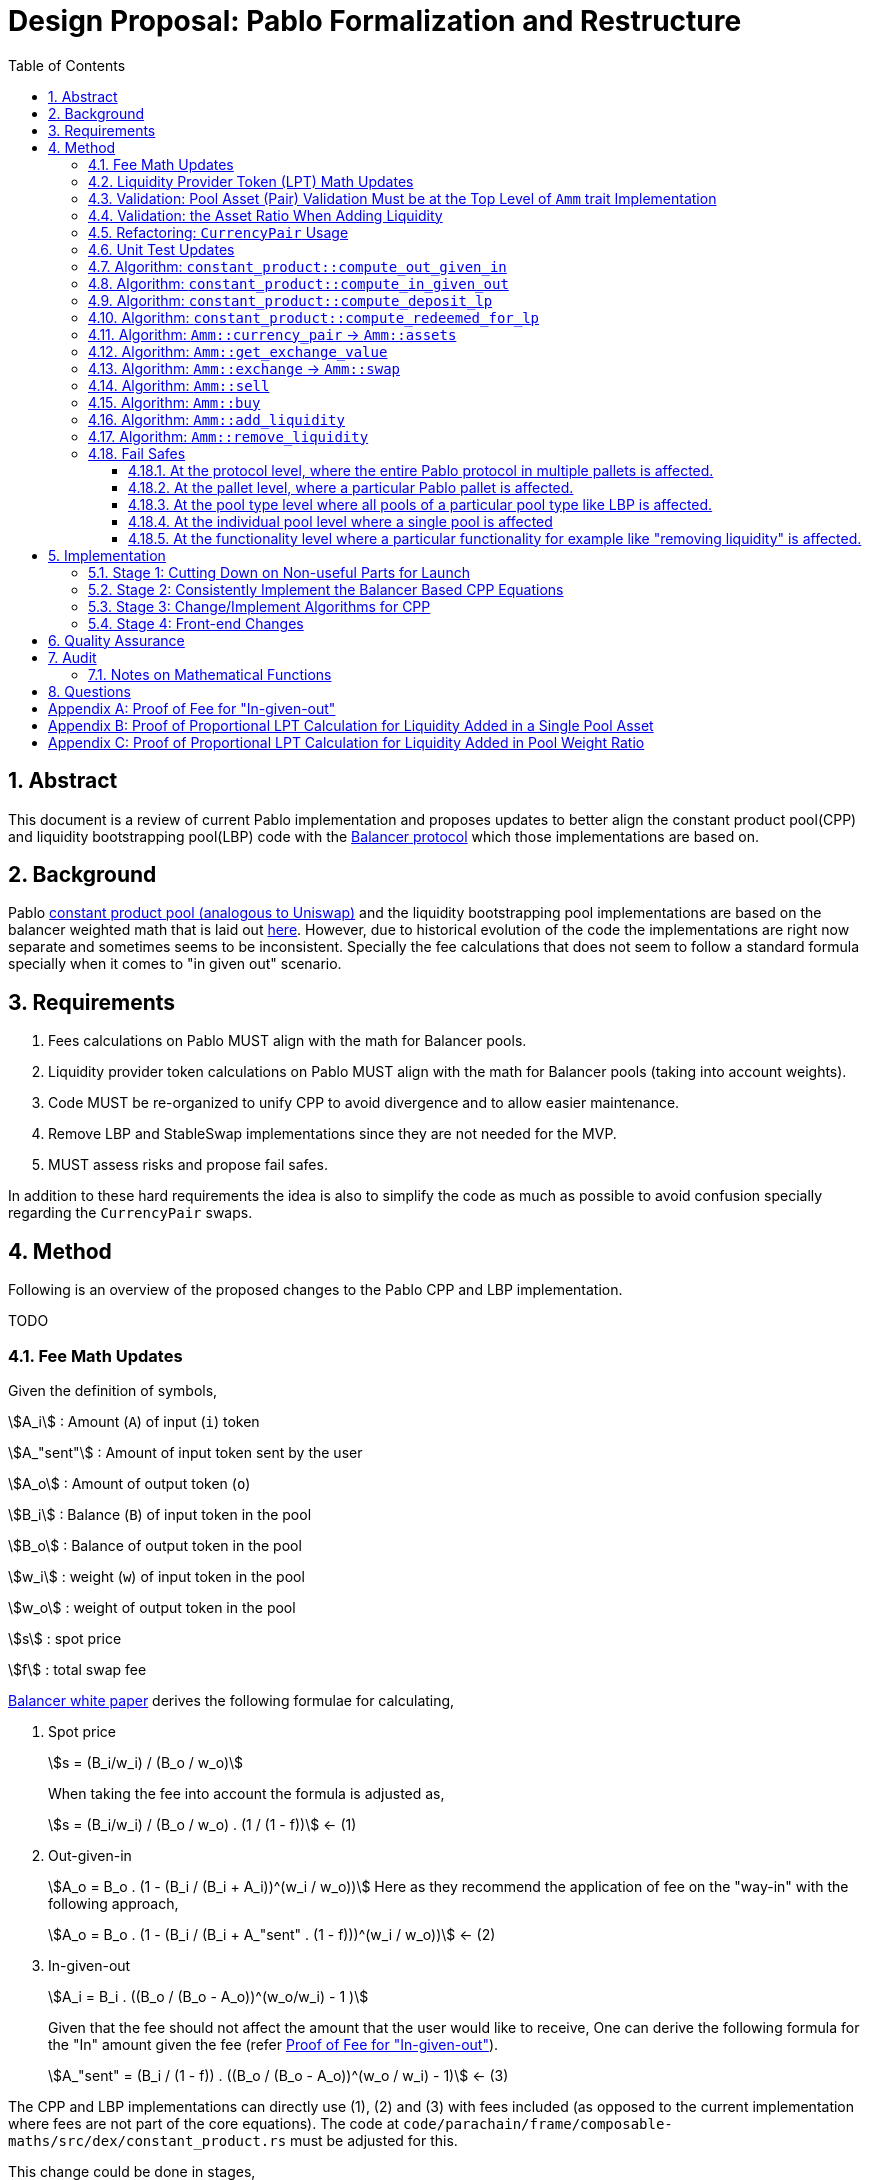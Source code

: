 = Design Proposal: Pablo Formalization and Restructure
:math:
:stem:
:imagesoutdir: images
:imagesdir: images
:toc:
:toclevels: 4
:sectnums:
:sectnumlevels: 4

== Abstract

This document is a review of current Pablo implementation and proposes updates to better align the constant product pool(CPP) and liquidity bootstrapping pool(LBP) code with the https://docs.balancer.fi/concepts/math/weighted-math[Balancer protocol] which those implementations are based on.

== Background

Pablo http://link[constant product pool (analogous to Uniswap)] and the liquidity bootstrapping pool implementations are based on the balancer weighted math that is laid out https://dev.balancer.fi/resources/pool-math/weighted-math[here]. However, due to historical evolution of the code the implementations are right now separate and sometimes seems to be inconsistent. Specially the fee calculations that does not seem to follow a standard formula specially when it comes to "in given out" scenario.


== Requirements

. Fees calculations on Pablo MUST align with the math for Balancer pools.
. Liquidity provider token calculations on Pablo MUST align with the math for Balancer pools (taking into account weights).
. Code MUST be re-organized to unify CPP to avoid divergence and to allow easier maintenance.
. Remove LBP and StableSwap implementations since they are not needed for the MVP.
. MUST assess risks and propose fail safes.

In addition to these hard requirements the idea is also to simplify the code as much as possible to avoid confusion specially regarding the `CurrencyPair` swaps.

[#_method]
== Method

Following is an overview of the proposed changes to the Pablo CPP and LBP implementation.

TODO


=== Fee Math Updates

Given the definition of symbols,

stem:[A_i] : Amount (`A`) of input (`i`) token

stem:[A_"sent"] : Amount of input token sent by the user

stem:[A_o] : Amount of output token (`o`)

stem:[B_i] : Balance (`B`) of input token in the pool

stem:[B_o] : Balance of output token in the pool

stem:[w_i] : weight (`w`) of input token in the pool

stem:[w_o] : weight of output token in the pool

stem:[s] : spot price

stem:[f] : total swap fee

https://balancer.fi/whitepaper.pdf[Balancer white paper] derives the following formulae for calculating,

. Spot price
+
stem:[s = (B_i/w_i) / (B_o / w_o)]
+
When taking the fee into account the formula is adjusted as,
+
stem:[s = (B_i/w_i) / (B_o / w_o) . (1 / (1 - f))] <- (1)
. Out-given-in
+
stem:[A_o = B_o . (1 - (B_i / (B_i + A_i))^(w_i / w_o))]
Here as they recommend the application of fee on the "way-in" with the following approach,
+
stem:[A_o = B_o . (1 - (B_i / (B_i + A_"sent" . (1 - f)))^(w_i / w_o))] <- (2)
. In-given-out
+
stem:[A_i = B_i . ((B_o / (B_o - A_o))^(w_o/w_i) - 1 )]
+
Given that the fee should not affect the amount that the user would like to receive, One can derive the following formula for the "In" amount given the fee (refer <<_proof_of_fee_for_in_given_out>>).
+
stem:[A_"sent" = (B_i / (1 - f)) . ((B_o / (B_o - A_o))^(w_o / w_i) - 1)] <- (3)

The CPP and LBP implementations can directly use (1), (2) and (3) with fees included (as opposed to the current implementation where fees are not part of the core equations). The code at `code/parachain/frame/composable-maths/src/dex/constant_product.rs` must be adjusted for this.

This change could be done in stages,

. Change the functions in the code to include the fee percentage as an input, set the fee as 0 for all uses of those functions.
. Adjust the uses of these functions to provide the actual fee percentage.

=== Liquidity Provider Token (LPT) Math Updates

Original balancer protocol https://metavision-labs.gitbook.io/balancerv2cad/code-and-instructions/balancer_py_edition/weightedpool.py#calc_token_in_given_exact_bpt_out[requires the pool weight of a given currency to be taken into account] when calculating LPT out given the input of a given amount of liquidity in that currency. Rationale being that providing liquidity the amount of received is proportional to the movement of pool invariant (value function). Current LPT math based on https://uniswap.org/whitepaper.pdf[Uniswap v2] though accurate for a 50/50 pool, it does not work when the pool weights are different.

Given the additional symbol definitions,

stem:[P_"issued"] : LPT tokens issued

stem:[P_"supply"] : Existing supply of LPT tokens

stem:[P_"redeemed"] : Redeemed LPT tokens

stem:[D_k] : Deposit (`D`) of token `k`.

stem:[B_k] : Balance (`B`) of token `k`.

stem:[w_k] : Weight (`w`) of token `k`.

As per the requirement of having differentially weighted pools for Pablo, the LPT math needs to be corrected as follows.

. LPT received for deposited liquidity in each pool asset according to the weight ratio (must be validated in code),
+
stem:[P_"issued" = P_"supply" . (D_k / B_k)]
+
This ensures that the increase of LPT is proportional to the increase of the value function(invariant). The concept of an LP tax(equal to swap fee percentage) is introduced to counter the behavior of swapping without fees using add/remove liquidity operations (refer <<_proof_of_proportional_lpt_calculation_for_liquidity_added_in_pool_weight_ratio>>).
+
stem:[P_"issued" = P_"supply" . ((D_k . (1 - f)) / B_k)] <- (4)
. LPT received for deposited liquidity in a single pool asset (`k`),
+
stem:[P_"issued" = P_"supply" . (((D_k + B_k)/ B_k)^(w_k) - 1)]
+
When taking into account LP tax,
+
stem:[P_"issued" = P_"supply" . (((D_k. (1 - f) + B_k)/ B_k)^(w_k) - 1)] <- (5)
+
One could see this formula is a generalization of the formula (4) when stem:[w_k = 1] (sum of all weights). Therefore, equation (5) can be used for both cases to get the amount of LPT issued.
. A sensible default must be derived for the issued LPT for the initial deposit in a pool as otherwise it would always be zero according to above formulae. Here https://github.com/balancer-labs/balancer-v2-monorepo/blob/master/pkg/pool-weighted/contracts/BaseWeightedPool.sol#L192[balancer uses] the following formula which keeps the LPT supply consistent across pools.
+
stem:[P_"issued" = k . Pi_"i=0"^k B_i^wi] <- (6)
u+
The https://github.com/ComposableFi/composable/blob/main/code/parachain/frame/composable-maths/src/dex/constant_product.rs#L131[current implementation] based on Uniswap must be adjusted to be consistent here.
. Tokens received in each of the assets when withdrawing each type of asset available in a pool
+
stem:[A_k = B_k . (P_"redeemed" / P_"supply")] <- (7)
. Tokens(`k`) received when withdrawing a single asset from a pool (refer <<_proof_of_proportional_lpt_calculation_for_liquidity_added_in_a_single_pool_asset>>)
+
stem:[A_k = B_k . (1 - (1 - P_"redeemed" / P_"supply")^(1/w_k))] <- (8)
+
One could see this formula is a generalization of the formula (7) when stem:[w_k = 1] (sum of all weights). Therefore, equation (8) can be used for both cases to get the amount of tokens received. For all assets case the result must be used as the amount for all pool assets to be disbursed.

As per the derivations above , equations (5), (6) and (8) are the only ones that need to be implemented at `code/parachain/frame/composable-maths/src/dex/constant_product.rs`. Then they must be integrated with relevant flows.

=== Validation: Pool Asset (Pair) Validation Must be at the Top Level of `Amm` trait Implementation

Currently significant amount of logic is executed upfront without validating that the pool contains the given currencies for an operation such as a swap.

=== Validation: the Asset Ratio When Adding Liquidity

The added liquidity must follow the same ratio as the pool weight distribution according to balancer formulae. Currently, there is no such validation.

[#_refactoring_currencypair_usage]
=== Refactoring: `CurrencyPair` Usage

In the existing https://github.com/ComposableFi/composable/blob/main/code/parachain/frame/composable-traits/src/dex.rs#L269[pool data structure], using `CurrencyPair` with "base" and "quote" naming creates confusion when it comes to actual swap logic. A base or quote naming applies to a currency only at the point of a trade. Specially when considering possible multi-asset pools that a balancer based pool supports.

The proposal here is to use a list(vector) of maximum length of 2 (possibly allowing for future expansion) in the pool data structure for both CPP and LBP.

[source,rust]
----
pub struct ConstantProductPoolInfo<AccountId, AssetId> {
	/// Owner of pool
	pub owner: AccountId,
	/// Swappable assets map asset_id => weight
	pub assets: Map<AssetId, Permill>,
	/// AssetId of LP token
	pub lp_token: AssetId,
	/// Amount of the fee pool charges for the exchange
	pub fee_config: FeeConfig,

}

// Remove
pub struct LiquidityBootstrappingPoolInfo<AccountId, AssetId, BlockNumber> {
	/// Owner of the pool
	pub owner: AccountId,
	/// Asset pair of the pool along their weight.
	/// Base asset is the project token.
	/// Quote asset is the collateral token.
	pub assets: Map<AssetId, Permil>,
	/// Sale period of the LBP.
	pub sale: Sale<BlockNumber>,
	/// Trading fees.
	pub fee_config: FeeConfig,
}
----

[#_unit_test_updates]
=== Unit Test Updates

. Introduce unit tests for `code/parachain/frame/composable-maths/src/dex/constant_product.rs`.
. All unit tests include fees (verified according to the math), with 0 fees being the exception.
. Sufficient amount of cases to cover pools with differential weights according to the math.
. Sufficient amount of cases to cover LPT issued according to the math.

[#_algorithm_constant_productout_given_in]
=== Algorithm: `constant_product::compute_out_given_in`

These are the modifications to be made to the existing https://github.com/ComposableFi/composable/blob/main/code/parachain/frame/composable-maths/src/dex/constant_product.rs#L59[function].

[source,rust]
----
pub fn compute_out_given_in<T: PerThing>(
    w_i: T,
    w_o: T,
    b_i: u128,
    b_o: u128,
    a_sent: u128,
    // f=0 for getting "out" without taking into account the fee
    f: T
) -> Result<(/* Out */ u128, /*Fee*/ u128), ArithmeticError> {
    // Calculate according to section 4.1 Eqn: 2
}
----

[#_algorithm_constant_productcompute_in_given_out]
=== Algorithm: `constant_product::compute_in_given_out`

These are the modifications to be made to the existing https://github.com/ComposableFi/composable/blob/main/code/parachain/frame/composable-maths/src/dex/constant_product.rs#L96[function].

[source,rust]
----

pub fn compute_in_given_out<T: PerThing>(
    wi: T,
    wo: T,
    bi: u128,
    bo: u128,
    ao: u128,
    // f=0 for getting "in" without taking into account the fee
    f: T
) -> Result<(/* In */ u128, /*Fee*/ u128), ArithmeticError>
where
	T::Inner: Into<u32>,
{
    // Calculate according to section 4.1 Eqn: 3
}
----

[#_algorithm_constant_productcompute_deposit_lp]
=== Algorithm: `constant_product::compute_deposit_lp`

These are the modifications to be made to the existing https://github.com/ComposableFi/composable/blob/main/code/parachain/frame/composable-maths/src/dex/constant_product.rs#L148[function].

[source,rust]
----
pub fn compute_deposit_lp_<T: PerThing>(
	p_supply: u128,
	d_k: u128,
	b_k: u128,
    // w_k = 1 when providing liquidity in pool weight ratio for all assets
	w_k: T,
    // f = 0 for getting `lp_to_mint` without taking into account the fee
	f: T,
) -> ConstantProductAmmResult<ConstantProductAmmValueFeePair> {
    // Calculate `lp_to_mint` according to section 4.2 Eqn: 5
}

pub fn compute_first_deposit_lp_<T, I>(
	pool_assets: I,
    // fees are always 0 for first deposit
	_f: T,
) -> ConstantProductAmmResult<ConstantProductAmmValueFeePair>
where
	T: PerThing,
	I: IntoIterator<Item = ConstantProductFirstDepositInput<T>>,
	I::IntoIter: ExactSizeIterator,
{
    // Calculate `lp_to_mint` according to section 4.2 Eqn: 6
}
----

[#_algorithm_constant_productcompute_redeemed_for_lp]
=== Algorithm: `constant_product::compute_redeemed_for_lp`

This is a new function to be implemented as the previous version was less specific.

[source,rust]
----
pub fn compute_redeemed_for_lp<T: PerThing>(
    lp_total_issuance: u128,
    lp_redeemed: u128,
    b_k: u128,
    // w_k = 1 when providing liquidity in pool weight ratio for all assets
    w_k: T,
) -> Result</* a_k */ u128, ArithmeticError> {
    // Calculate `a_k` according to section 4.2 Eqn: 8
}
----

[#_algorithm_ammcurrency_pair__ammassets]
=== Algorithm: `Amm::currency_pair` -> `Amm::assets`

This is a renaming plus a reorganization of this logic to better match the `CurrencyPair` refactoring.Because of the <<_refactoring_currencypair_usage>>, this function should just return the list of assets in the pool.

[source,rust]
----
pub trait Amm {
    // ....

    fn assets(pool_id: Self::PoolId) -> Result<Vec<AssetId>, DispatchError>;

    // ....
}
----

[plantuml,images/pablo-amm-currencies,png]
----
start
->pool_id;
:pool = get pool from storage by pool_id;
:return pool.assets.keys();
stop
----

[#_algorithm_ammget_exchange_value]
=== Algorithm: `Amm::get_exchange_value`

Having the fee not taken into account here causes the fees to be calculated in non-formal ways.Therefore, the proposal is to always take into account the fee input as a parameter and return the fee as a separate output.This also means that this function shall not be used to calculate a quote amount for buy operations.

[source,rust]
----
pub struct AssetAmount<AssetId, Balance> {
    pub asset_id: AssetId,
    pub amount: Balance
}

pub struct ExchangeValue<AssetId, Balance> {
    value: AssetAmount<AssetId, Balance>,
    fee: AssetAmount<AssetId, Balance>,
}

pub trait Amm {
    // ....

    /// Return the exchange value out asset given in asset.
    fn get_exchange_value(
        pool_id: Self::PoolId,
        in_asset: AssetAmount<Self::AssetId, Self::Balance>,
        out_asset: Self::AssetId,
    ) -> Result<ExchangeValue<Self::AssetId, Self::Balance>, DispatchError>;

    // ....
}
----

[plantuml,images/pablo-amm-get-exchange-value,png]
----
start
->pool_id,in_asset,out_asset;
:validate assets are part of the pool;
:pool = get pool from storage by pool_id;
:balances = get balances for in_asset and out_asset;
:value, fee = constant_product::compute_out_given_in(
pool.assets[in_asset.asset_id],
pool.assets[out_asset],
balances[0],
balances[1],
in_asset.amount,
pool.fee_config.fee_rate
);
:return ExchangeValue(value, fee);
stop
----

[#_algorithm_ammexchange__ammswap]
=== Algorithm: `Amm::exchange` -> `Amm::swap`

Given the previously defined `Amm::get_exchange_value` function this method can be simplified.

[source,rust]
----
pub trait Amm {
    // ....

    /// Performs an exchange to transfer the given
    /// quote amount to the pool while disbursing
    /// the calculated base amount according to the pool logic.
    /// Returns the disbursed value in base and fee charged.
    fn swap(
        who: &Self::AccountId,
        pool_id: Self::PoolId,
        in_asset: AssetAmount<Self::AssetId, Self::Balance>,
        min_receive: AssetAmount<Self::AssetId, Self::Balance>,
        keep_alive: bool,
    ) -> Result<ExchangeValue<Self::AssetId, Self::Balance>, DispatchError>;

    // ....
}
----


[plantuml,images/pablo-amm-exchange,png]
----
start
->who,pool_id,in_asset,min_receive;
:validate "who" actually has the in_asset amount;
:exchange_value =
    Self::get_exchange_value(
        pool_id,
        in_asset,
        min_receive.asset_id
    );
:validate min_receive <= exchange_value;
:transfer in_asset to the pool account;
:transfer exchange_value to who;
:return exchange_value;
stop
----

=== Algorithm: `Amm::sell`

This would be removed to keep the interface simple as `Amm::swap` satisfies the requirement.

[#_algorithm_ammbuy]
=== Algorithm: `Amm::buy`

This function exists to provide a way for a user to buy a given amount of an asset from the AMM.

[source,rust]
----
pub trait Amm {
    // ....

    /// Note: min_receive has been removed as the amount specified is considered the amount to be bought
    fn buy(
        who: &Self::AccountId,
        pool_id: Self::PoolId,
        in_asset: Self::AssetId,
        out_asset: AssetAmount<Self::AssetId, Self::Balance>,
        keep_alive: bool,
    ) -> Result<ExchangeValue<Self::AssetId, Self::Balance>, DispatchError>;

    // ....
}
----


[plantuml,images/pablo-amm-buy,png]
----
start
->who,pool_id,in_asset,out_asset;
:validate assets are part of the pool;
:pool = get pool from storage by pool_id;
:balances = get balances for in_asset and out_asset;
:value, fee = constant_product::compute_in_given_out(
pool.assets[in_asset],
pool.assets[out_asset.asset_id],
balances[0],
balances[1],
out_asset.amount,
pool.fee_config.fee_rate
);
:transfer value to the pool account;
:transfer out_asset to who;
:return ExchangeValue(value, fee);
stop
----

[#_algorithm_ammadd_liquidity]
=== Algorithm: `Amm::add_liquidity`

LPs use this functionality to provide liquidity. It requires some adjustments.

[source,rust]
----
pub trait Amm {
    // ....

    fn add_liquidity(
        who: &Self::AccountId,
        pool_id: Self::PoolId,
        // Bounds for the Vec can be specified here to based on a pallet config.
        // The details can be figured out in the implementation
        assets: Vec<AssetAmount<Self::AssetId, Self::Balance>>,
        min_mint_amount: Self::Balance,
        keep_alive: bool,
    ) -> Result<(), DispatchError>;

    // ....
}
----


[plantuml,images/pablo-amm-add-liquidity,png]
----
start
->who,pool_id,assets,min_mint_amount;
:validate assets are part of the pool;
:pool = get pool from storage by pool_id;
:balances = get balances for the assets in the pool;
:lp_total_issuance = get issuance of pool.lp_token;
if (assets.len() == pool.assets.len()) then (yes)
    :validate asset amounts are according to pool weight ratios;
    :lp_to_mint = constant_product::compute_deposit_lp(
        lp_total_issuance,
        // This length MUST be fixed at pool creation time,
        // i.e by setting the assets with 0 liquidity
        pool.assets.len(),
        // following two values are for the same k th asset
        assets[0].amount,
        balances[0],
        1,
        pool.fee_config.fee_rate
    );
else if (assets.len() == 1) then (yes)
    :lp_to_mint = constant_product::compute_deposit_lp(
        lp_total_issuance,
        pool.assets.len(),
        // following two values are for the same k th asset
        assets[0],
        balances[0],
        pool.assets[assets[0].asset_id],
        pool.fee_config.fee_rate
    );
else
    :Unsupported operation;
    end
endif
:validate min_mint_amount <= lp_to_mint;
:transfer assets to the pool account;
:mint & transfer lp_to_mint to who;
stop
----

[#_algorithm_ammremove_liquidity]
=== Algorithm: `Amm::remove_liquidity`

This allows LPs to claim their liquidity back with possible profits. Here also we need some adjustments.

[source,rust]
----
pub trait Amm {
    // ....

    fn remove_liquidity(
        who: &Self::AccountId,
        pool_id: Self::PoolId,
        lp_amount: Self::Balance,
        min_amounts: Vec<AssetAmount<Self::AssetId, Self::Balance>>,
    ) -> Result<(), DispatchError>;

    // ....
}
----

[plantuml,images/pablo-amm-remove-liquidity,png]
----
start
->who,pool_id,lp_amount,min_amounts;
:validate assets in min_amounts are part of the pool;
:pool = get pool from storage by pool_id;
:balances = get balances for the assets in the pool;
:lp_total_issuance = get issuance of pool.lp_token;
if (min_amounts.len() == pool.assets.len()) then (yes)
    :validate asset amounts are according to pool weight ratios;
    :amounts_out = [for each asset in min_amounts do
        constant_product::compute_redeemed_for_lp(
            lp_total_issuance,
            lp_amount,
            // balance in pool for the asset
            balances[k],
            1,
    )];
else if (assets.len() == 1) then (yes)
    :amounts_out = constant_product::compute_redeemed_for_lp(
        lp_total_issuance,
        lp_amount,
        // balance in pool for the asset
        balances[k],
        // weight for the asset in the pool
        pool.assets[min_amounts[0].asset_id],
    );
else
    :Unsupported operation;
    end
endif
:validate min_amounts <= amounts_out;
:burn lp_amount;
:transfer amounts_out to who;
stop
----

=== Fail Safes

Fail safes can be categorized based on the level they act on,

==== At the protocol level, where the entire Pablo protocol in multiple pallets is affected.
==== At the pallet level, where a particular Pablo pallet is affected.
==== At the pool type level where all pools of a particular pool type like LBP is affected.
==== At the individual pool level where a single pool is affected

For LBPs,

. There needs to be a way to pause trading in situations where the trading activity is not favourable for the launch

==== At the functionality level where a particular functionality for example like "removing liquidity" is affected.

== Implementation

=== Stage 1: Cutting Down on Non-useful Parts for Launch

. Remove Stableswap(Curve) implementation together with tests, while keep the interfaces same.
. Remove LBP implementation together with tests, while keeping the interfaces the same.

=== Stage 2: Consistently Implement the Balancer Based CPP Equations

Implement the equations outlined in the <<_method>> in `code/parachain/frame/composable-maths/src/dex/constant_product.rs`.

. Implement <<_unit_test_updates>>
. `Out-given-in` with Fee (eq: 2 + <<_algorithm_constant_productout_given_in>>)
. `In-given-out` with Fee (eq: 3 + <<_algorithm_constant_productcompute_in_given_out>>)
. `LPT received for deposited liquidity in a single pool asset` (eq: 5 + <<_algorithm_constant_productcompute_deposit_lp>>)
. `Tokens received for redeemed LPT` (eq: 8 + <<_algorithm_constant_productcompute_redeemed_for_lp>>)

=== Stage 3: Change/Implement Algorithms for CPP

. Implement <<_refactoring_currencypair_usage>>.
. Implement <<_algorithm_ammcurrency_pair__ammassets>>.
. Implement <<_algorithm_ammget_exchange_value>>.
. Implement <<_algorithm_ammexchange__ammswap>>.
. Implement <<_algorithm_ammbuy>>.
. Implement <<_algorithm_ammadd_liquidity>>.
. Implement <<_algorithm_ammremove_liquidity>>.
. Ensure normalized weights are used everywhere.

=== Stage 4: Front-end Changes

. Remove FE components that were built for LBP.
. Remove FE components that were built for StableSwap.
. Re-generate data types for any extrinsic/RPC changes and integrate.

== Quality Assurance

QA could possibly just use the existing test cases and suites build for Uniswap pools in this case. Though more effort needs to be put into coming up with test cases that would cover LPT calculations and fees.

== Audit

Audit can be conducted taking into account the specification of the protocol 
outlined here according to balancer math. Any weaknesses found on the original 
balancer protocol should be taken into account in the audit.

=== Notes on Mathematical Functions

. Until the backing math functions move to fixed point math, functions will not 
  produce results accurate to 12 decimal places.
.. Currently, the threshold of acceptance for the output of these math functions 
   is an error less than 0.0001%
. Any math functions relying on the crate `rust-decimal` must not, at any point, 
  produce values greater than `2^96` while values are in `Decimal` form while 
  processing expected input.
. While preforming calculations with a fee bounded inclusively between 0% - 1%, 
  the function `compute_in_given_out` can not be ensured to function with a 
  `b_i` greater than `1_960_897_022_228_042_355_440_212_770_816 / 25`

== Questions

. Would LBPs need to be converted to normal CPP after the sale has ended?
.. If so need to combine CPP and LBP data structures
.. Answer: No, as we can just create a new LP

[#_proof_of_fee_for_in_given_out]
[appendix]
== Proof of Fee for "In-given-out"

Fees are calculated on the "way-in" so starting with formula (2) in the "Fee Math" section we have,

stem:[A_o = B_o . (1 - (B_i / (B_i + A_"sent" . (1 - f)))^(w_i / w_o))]

We can arrange this to know how to send(stem:[A_"sent"]) given the out, we can isolate it,

stem:[1 - A_o / B_o = (B_i / (B_i + A_"sent" . (1 - f)))^(w_i / w_o)]

stem:[(1 - A_o / B_o)^(w_o/w_i) = B_i / (B_i + A_"sent" . (1 - f))]

stem:[(1 / (1 - A_o / B_o))^(w_o/w_i) = 1 + A_"sent" . (1 - f) / B_i]

stem:[(1 / (1 - A_o / B_o))^(w_o/w_i) = 1 + A_"sent" . (1 - f) / B_i]

stem:[(B_o / (B_o - A_o))^(w_o/w_i) - 1 = A_"sent" . (1 - f) / B_i]

Now we get equation (3),

stem:[ A_"sent"  = B_o / (1 - f) . (B_o / (B_o - A_o))^(w_o/w_i) - 1]

proven.

[#_proof_of_proportional_lpt_calculation_for_liquidity_added_in_a_single_pool_asset]
[appendix]
== Proof of Proportional LPT Calculation for Liquidity Added in a Single Pool Asset

Pool invariant is given by,

stem:[Pi_i B_i^(w_i) = C] <-(a)

Given liquidity provided for the token `k`, We would like to issue stem:[P_"issued"] such that movement of `c` is proportional to it,

stem:[P_"issued" / P_"supply" = (Delta C) / C ] <-(b)

after increasing the balance (deposit) of k by stem:[A_k] using the invariant above we have,

stem:[(B_k + D_k)^(w_k) . Pi_"i!=k" B_i^i = C + Delta C] <-(c)

with (c) / (a), we have,

stem:[(1 + D_k / B_k)^(w_k) = 1 + (Delta C) / C]

Now with (b),

stem:[(1 + D_k / B_k)^(w_k) = 1 + P_"issued" / P_"supply"]

stem:[P_"issued" / P_"supply" = (1 + D_k / B_k)^(w_k) - 1 ]

With fees on the way in, we have,

stem:[P_"issued" / P_"supply" = (1 + ((1 - f) . D_k) / B_k)^(w_k) - 1 ]

Now with rearrangement we have,

stem:[P_"issued" = P_"supply" . (((D_k. (1 - f) + B_k)/ B_k)^(w_k) - 1)]

Thus, this proves equation (5).

[#_proof_of_proportional_lpt_calculation_for_liquidity_added_in_pool_weight_ratio]
[appendix]
== Proof of Proportional LPT Calculation for Liquidity Added in Pool Weight Ratio

Pool invariant is given by,

stem:[Pi_i B_i^(w_i) = C] <-(a)

Note that weights are normalized such that,

stem:[Sigma w_i = 1] <-(b)

Given liquidity provided for the token `k`, We would like to issue stem:[P_"issued"] such that movement of `c` is proportional to it,

stem:[P_"issued" / P_"supply" = (Delta C) / C ] <-(c)

With (a) when adding liquidity to all assets proportional to the pool weights we have,

stem:[Pi_i (B_i + D_i)^(w_i) = C + Delta C] <-(d)

With (d) / (a),

stem:[Pi_i (1 + (D_i) / B_i)^(w_i) = 1 + (Delta C) / C]

As the liquidity is deposited in proportion to normalized weights, for all `i`,

stem:[D_i / B_i = k]

Where `k` is some constant. Then applying (b),

stem:[1 + D_i / B_i = 1 + (Delta C) / C]

Then with (c),

stem:[D_i / B_i = P_"issued" / P_"supply"]

Applying fee on the way-in

stem:[D_i . (1 - f) / B_i = P_"issued" / P_"supply"]

With rearrangement,

stem:[P_"issued" = P_"supply" . ((D_k . (1 - f)) / B_k)]

Thus proves equation (4).






